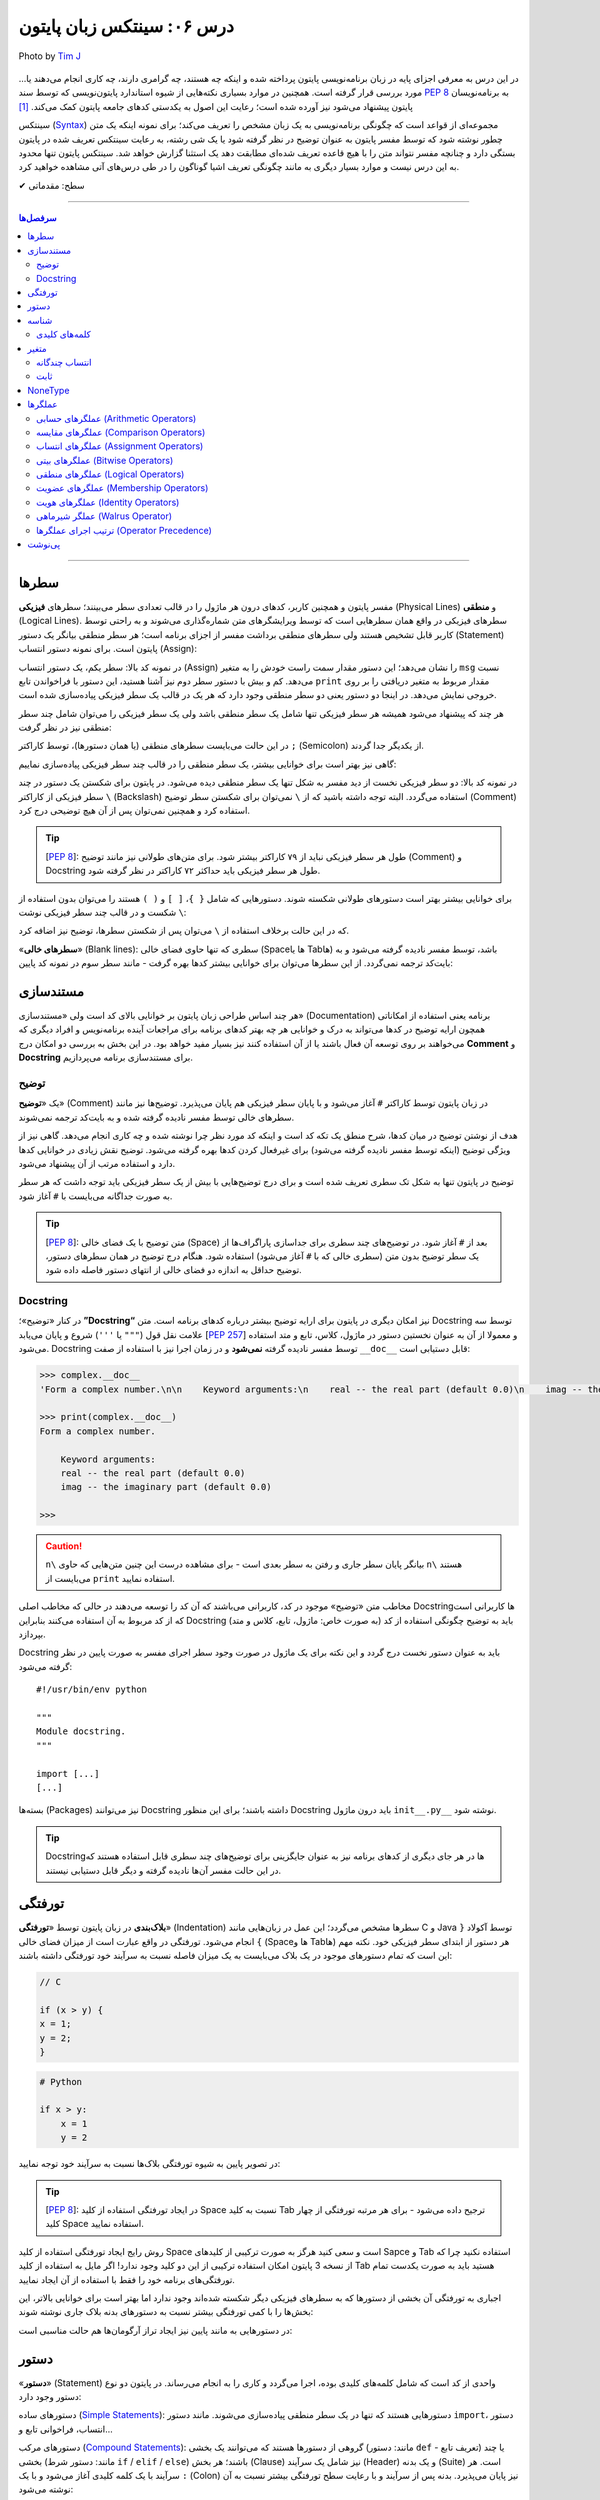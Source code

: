 .. role:: emoji-size

.. meta::
   :description: پایتون به پارسی - کتاب آنلاین و آزاد آموزش زبان برنامه‌نویسی پایتون - درس ششم: سینتکس زبان پایتون
   :keywords:  آموزش, آموزش پایتون, آموزش برنامه نویسی, پایتون, سینتکس, سطر, متغیر, شناسه, ثابت, عملگرها, دستور, کامنت, توضیح, داک string, مستند سازی, دستور زبان


.. _lesson-06: 

درس ۰۶: سینتکس زبان پایتون
==========================================


.. figure:: /_static/pages/06-python-syntax.jpg
    :align: center
    :alt: سینتکس یا دستور نحو زبان پایتون
    :class: page-image

    Photo by `Tim J <https://unsplash.com/photos/gM6k0JmHIBE>`__
  
در این درس به معرفی اجزای پایه در زبان برنامه‌نویسی پایتون پرداخته شده و اینکه چه هستند، چه گرامری دارند، چه کاری انجام می‌دهند یا... مورد بررسی قرار گرفته است. همچنین در موارد بسیاری نکته‌هایی از شیوه استاندارد پایتون‌نویسی که توسط سند `PEP 8 <https://www.python.org/dev/peps/pep-0008>`__ به برنامه‌نویسان پایتون پیشنهاد می‌شود نیز آورده شده است؛ رعایت این اصول به یکدستی کدهای جامعه پایتون کمک می‌کند. [#f1]_

سینتکس (`Syntax <https://en.wikipedia.org/wiki/Syntax_(programming_languages)>`_) مجموعه‌ای از قواعد است که چگونگی برنامه‌نویسی به یک زبان مشخص را تعریف می‌کند؛ برای نمونه اینکه یک متن چطور نوشته شود که توسط مفسر پایتون به عنوان توضیح در نظر گرفته شود یا یک شی رشته، به رعایت سینتکس تعریف شده در پایتون بستگی دارد و چنانچه مفسر نتواند متن را با هیچ قاعده‌ تعریف شده‌ای مطابقت دهد یک استثنا گزارش خواهد شد. سینتکس پایتون تنها محدود به این درس نیست و موارد بسیار دیگری به مانند چگونگی تعریف اشیا گوناگون را در طی درس‌های آتی مشاهده خواهید کرد.


:emoji-size:`✔` سطح: مقدماتی

----

.. contents:: سرفصل‌ها
    :depth: 2

----


.. _python-lines: 


سطرها
------

مفسر پایتون و همچنین کاربر، کدهای درون هر ماژول را در قالب تعدادی سطر می‌بینند؛ سطرهای **فیزیکی** (Physical Lines) و **منطقی** (Logical Lines). سطرهای فیزیکی در واقع همان سطرهایی است که توسط ویرایشگرهای متن شماره‌گذاری می‌شوند و به راحتی توسط کاربر قابل تشخیص هستند ولی سطرهای منطقی برداشت مفسر از اجزای برنامه است؛ هر سطر منطقی بیانگر یک دستور (Statement) پایتون است. برای نمونه دستور انتساب (Assign):

.. code-block:: python
    :linenos:

    msg = "Hello World!"
    print(msg)

در نمونه کد بالا: سطر یکم، یک دستور انتساب (Assign) را نشان می‌دهد؛ این دستور مقدار سمت راست خودش را به متغیر ``msg`` نسبت می‌دهد. کم و بیش با دستور سطر دوم نیز آشنا هستید، این دستور با فراخواندن تابع ``print`` مقدار مربوط به متغیر دریافتی را بر روی خروجی نمایش می‌دهد. در اینجا دو دستور یعنی دو سطر منطقی وجود دارد که هر یک در قالب یک سطر فیزیکی پیاده‌سازی شده است. 

هر چند که پیشنهاد می‌شود همیشه هر سطر فیزیکی تنها شامل یک سطر منطقی باشد ولی یک سطر فیزیکی را می‌توان شامل چند سطر منطقی نیز در نظر گرفت:

.. code-block:: python
    :linenos:

    msg = "Hello World!"; print(msg)

در این حالت می‌بایست سطرهای منطقی (یا همان دستور‌ها)، توسط کاراکتر ``;`` (Semicolon) از یکدیگر جدا گردند. 

گاهی نیز بهتر است برای خوانایی بیشتر، یک سطر منطقی را در قالب چند سطر فیزیکی پیاده‌سازی نماییم:

.. code-block:: python
    :linenos:

    msg = "Python Programming \
    Language."  # This is a message.
    print(msg)

در نمونه کد بالا: دو سطر فیزیکی نخست از دید مفسر به شکل تنها یک سطر منطقی دیده می‌شود. در پایتون برای شکستن یک دستور در چند سطر فیزیکی از کاراکتر ``\`` (Backslash) استفاده می‌گردد. البته توجه داشته باشید که از ``\`` نمی‌توان برای شکستن سطر توضیح (Comment) استفاده کرد و همچنین نمی‌توان پس از آن هیچ توضیحی درج کرد.

.. tip::
    [`PEP 8 <https://www.python.org/dev/peps/pep-0008>`__]: طول هر سطر فیزیکی نباید از ۷۹ کاراکتر بیشتر شود. برای متن‌های طولانی نیز مانند توضیح (Comment) و Docstring طول هر سطر فیزیکی باید حداکثر ۷۲ کاراکتر در نظر گرفته شود.

برای خوانایی بیشتر بهتر است دستور‌های طولانی شکسته شوند. دستورهایی که شامل ``{ }``، ``[ ]`` و ``( )`` هستند را می‌توان بدون استفاده از ``\`` شکست و در قالب چند سطر فیزیکی نوشت:

.. code-block:: python
    :linenos:

    month_names = ['Januari', 'Februari', 'Maart',      # These are the
                   'April',   'Mei',      'Juni',       # Dutch names
                   'Juli',    'Augustus', 'September',  # for the months
                   'Oktober', 'November', 'December']   # of the year

که در این حالت برخلاف استفاده از ``\`` می‌توان پس از شکستن سطرها، توضیح نیز اضافه کرد. 

«**سطرهای خالی**» (Blank lines): سطری که تنها حاوی فضای خالی (Spaceها یا Tabها) باشد، توسط مفسر نادیده گرفته می‌شود و به بایت‌کد ترجمه نمی‌گردد. از این سطرها می‌توان برای خوانایی بیشتر کدها بهره گرفت - مانند سطر سوم در نمونه کد پایین:

.. code-block:: python
    :linenos:

    def power(a, b):
        return a ** b

    print power(2, 3)


.. _python-documentation: 

مستند‌سازی
-----------
هر چند اساس طراحی زبان پایتون بر خوانایی بالای کد است ولی «مستندسازی» (Documentation) برنامه یعنی استفاده از امکاناتی همچون ارایه توضیح در کدها می‌تواند به درک و خوانایی هر چه بهتر کدهای برنامه برای مراجعات آینده برنامه‌نویس و افراد دیگری که می‌خواهند بر روی توسعه آن فعال باشند یا از آن استفاده کنند نیز بسیار مفید خواهد بود. در این بخش به بررسی دو امکان درج **Comment** و **Docstring** برای مستند‌سازی برنامه می‌پردازیم.

.. _python-comment: 

توضیح
~~~~~~~
یک «**توضیح**» (Comment) در زبان پایتون توسط کاراکتر ``#`` آغاز می‌شود و با پایان سطر فیزیکی هم پایان می‌پذیرد. توضیح‌ها نیز مانند سطرهای خالی توسط مفسر نادیده گرفته شده و به بایت‌کد ترجمه نمی‌شوند. 

هدف از نوشتن توضیح در میان کدها، شرح منطق یک تکه کد است و اینکه کد مورد نظر چرا نوشته شده و چه کاری انجام می‌دهد. گاهی نیز از ویژگی توضیح (اینکه توسط مفسر نادیده گرفته می‌شود) برای غیرفعال کردن کدها بهره گرفته می‌شود. توضیح نقش زیادی در خوانایی کدها دارد و استفاده مرتب از آن پیشنهاد می‌شود. 

توضیح در پایتون تنها به شکل تک سطری تعریف شده است و برای درج توضیح‌هایی با بیش از یک سطر فیزیکی باید توجه داشت که هر سطر به صورت جداگانه می‌بایست با ``#`` آغاز شود. 

.. tip::
    [`PEP 8 <https://www.python.org/dev/peps/pep-0008>`__]: متن توضیح‌ با یک فضای خالی (Space) بعد از ``#`` آغاز شود. در توضیح‌های چند سطری برای جداسازی پاراگراف‌ها از یک سطر توضیح بدون متن (سطری خالی که با ``#`` آغاز می‌شود) استفاده شود. هنگام درج توضیح در همان سطرهای دستور، توضیح حداقل به اندازه دو فضای خالی از انتهای دستور فاصله داده شود.

.. code-block:: python
    :linenos:

    # This is a comment, it helps you to understand the code later on.
    # Anything that comes after the # symbol is ignored by Python.

    print("I could have code like this.")   # This comment explains that the following comment will be ignored.

    # You can also use a comment to temporarily "disable" or comment out a piece of code:
    # print ("This won't run.")

    print("This will run.")

.. _python-docstring: 

Docstring
~~~~~~~~~~

در کنار «توضیح»؛ **”Docstring“** نیز امکان دیگری در پایتون برای ارایه توضیح بیشتر درباره کدهای برنامه است. متن Docstring توسط سه علامت نقل قول (``"""`` یا ``'''``) شروع و پایان می‌یابد [`PEP 257 <https://www.python.org/dev/peps/pep-0257/>`_] و معمولا از آن به عنوان نخستین دستور در ماژول، کلاس، تابع و متد استفاده می‌شود.  Docstring توسط مفسر نادیده گرفته **نمی‌شود** و در زمان اجرا نیز با استفاده از صفت ``__doc__`` قابل دستیابی است:

.. code-block:: python
    :linenos:

    def complex(real=0.0, imag=0.0):
        """Form a complex number.

        Keyword arguments:
        real -- the real part (default 0.0)
        imag -- the imaginary part (default 0.0)
        """

.. code-block:: python

    >>> complex.__doc__
    'Form a complex number.\n\n    Keyword arguments:\n    real -- the real part (default 0.0)\n    imag -- the imaginary part (default 0.0)\n    '

    >>> print(complex.__doc__)
    Form a complex number.

        Keyword arguments:
        real -- the real part (default 0.0)
        imag -- the imaginary part (default 0.0)
    
    >>> 

.. caution:: 
    ``n\`` بیانگر پایان سطر جاری و رفتن به سطر بعدی است - برای مشاهده درست این چنین متن‌هایی که حاوی ``n\`` هستند می‌بایست از ``print`` استفاده نمایید.

مخاطب متن «توضیح‌» موجود در کد، کاربرانی می‌باشند که آن کد را توسعه می‌دهند در حالی که مخاطب اصلی Docstring‌ها کاربرانی است که از کد مربوط به آن استفاده می‌کنند بنابراین Docstring باید به توضیح چگونگی استفاده از کد (به صورت خاص: ماژول، تابع، کلاس و متد) بپردازد.

Docstring باید به عنوان دستور نخست درج گردد و این نکته برای یک ماژول در صورت وجود سطر اجرای مفسر به صورت پایین در نظر گرفته می‌شود::

    #!/usr/bin/env python

    """
    Module docstring.
    """

    import [...]
    [...]

بسته‌ها (Packages) نیز می‌توانند Docstring داشته باشند؛ برای این منظور Docstring باید درون ماژول ``init__.py__`` نوشته شود.

.. tip::
    Docstring‌ها در هر جای دیگری از کدهای برنامه نیز به عنوان جایگزینی برای توضیح‌های چند سطری قابل استفاده هستند که در این حالت مفسر آن‌ها نادیده گرفته و دیگر قابل دستیابی نیستند.

.. _python-indentation: 

تورفتگی
--------
**بلاک‌بندی** در زبان پایتون توسط «**تورفتگی**» (Indentation) سطرها مشخص می‌گردد؛ این عمل در زبان‌هایی مانند C و Java توسط آکولاد ``{ }`` انجام می‌شود. تورفتگی در واقع عبارت است از میزان فضای خالی (Spaceها و Tabها) هر دستور از ابتدای سطر فیزیکی خود. نکته مهم این است که تمام دستورهای موجود در یک بلاک می‌بایست به یک میزان فاصله نسبت به سرآیند خود تورفتگی داشته باشند:

.. code-block:: c

    // C

    if (x > y) {
    x = 1;
    y = 2;
    }


.. code-block:: python

    # Python

    if x > y:
        x = 1
        y = 2

در تصویر پایین به شیوه تورفتگی‌ بلاک‌ها نسبت به سرآیند خود توجه نمایید:

.. image:: /_static/lessons/l06-python-Indentation-block.png
    :align: center

.. tip::
    [`PEP 8 <https://www.python.org/dev/peps/pep-0008>`__]: در ایجاد تورفتگی استفاده از کلید Space نسبت به کلید Tab ترجیح داده می‌شود - برای هر مرتبه تورفتگی از چهار کلید Space استفاده نمایید.

روش رایج ایجاد تورفتگی استفاده از کلید Space است و سعی کنید هرگز به صورت ترکیبی از کلیدهای Sapce و Tab استفاده نکنید چرا که از نسخه 3 پایتون امکان استفاده ترکیبی از این دو کلید وجود ندارد! اگر مایل به استفاده از کلید Tab هستید باید به صورت یکدست تمام تورفتگی‌های برنامه خود را فقط با استفاده از آن ایجاد نمایید.

اجباری به تورفتگی آن بخشی از دستورها که به سطرهای فیزیکی دیگر شکسته شده‌اند وجود ندارد اما بهتر است برای خوانایی بالاتر، این بخش‌ها را با کمی تورفتگی بیشتر نسبت به دستور‌های بدنه بلاک جاری نوشته شوند:

.. code-block:: python
    :linenos:

    def long_function_name(
            var_one, var_two, var_three,
            var_four):
        print(var_one)


در دستورهایی به مانند پایین نیز ایجاد تراز آرگومان‌ها هم حالت مناسبی است:

.. code-block:: python
    :linenos:

    foo = long_function_name(var_one, var_two,
                             var_three, var_four)


.. _python-statement: 

دستور
-------

«**دستور**» (Statement) واحدی از کد است که شامل کلمه‌های کلیدی بوده، اجرا می‌گردد و کاری را به انجام می‌رساند. در پایتون دو نوع دستور وجود دارد: 

دستورهای ساده (`Simple Statements <https://docs.python.org/3/reference/simple_stmts.html>`_): دستورهایی هستند که تنها در یک سطر منطقی پیاده‌سازی می‌شوند. مانند دستور ``import``، دستور انتساب، فراخوانی تابع و...

دستورهای مرکب (`Compound Statements <https://docs.python.org/3/reference/compound_stmts.html>`_): گروهی از دستورها هستند که می‌توانند یک بخشی (مانند: دستور ``def`` - تعریف تابع) یا چند بخشی (مانند: دستور شرط  ``if`` / ``elif`` / ``else``) باشند؛ هر بخش (Clause) نیز شامل یک سرآیند (Header) و یک بدنه (Suite) است. هر سرآیند با یک کلمه کلیدی آغاز می‌شود و با یک ``:`` (Colon) نیز پایان می‌پذیرد. بدنه پس از سرآیند و با رعایت سطح تورفتگی بیشتر نسبت به آن نوشته می‌شود:

.. code-block:: python
    :linenos:

    def binary_search(seq, key):
        lo = 0
        hi = len(seq) - 1
        while hi >= lo:
            mid = lo + (hi - lo) // 2
            if seq[mid] < key:
                lo = mid + 1
            elif seq[mid] > key:
                hi = mid - 1
            else:
                return mid
        return False

.. _python-identifier: 

شناسه
-------

«**شناسه**» (**Identifier**) نامی است نمادین که به دلخواه کاربر تعیین و از آن برای شناسایی (identify) متغیر‌ها، توابع، کلاس‌ها، ماژول‌ها یا دیگر اشیا پایتون از یکدیگر استفاده می‌شود. انتخاب شناسه در پایتون نکاتی دارد که می‌بایست از سوی کاربر در نظر گرفته شود:

* تنها با یکی از حروف بزرگ یا کوچک الفبا انگلیسی (``A..Z`` یا ``a..z``) یا کاراکتر ``_`` (Underscore) شروع شود.
* در ادامه می‌تواند هیچ یا چند حرف الفبا انگلیسی (کوچک و بزرگ)، کاراکتر ``_`` و عدد (``9..0``) - با هر ترتیبی - آورده شود.
* هیچ محدودیتی در طول شناسه وجود ندارد و می‌تواند از یک تا هر تعداد کاراکتر باشد.

با یک نگاه حرفه‌ای‌تر، ساختار لغوی (Lexical) شناسه به شکل پایین بیان می‌شود [`اسناد پایتون <https://docs.python.org/3/reference/lexical_analysis.html#identifiers>`__]:

::


        identifier  ::=	(letter|"_") (letter | digit | "_")*
        
        letter      ::=	lowercase | uppercase
        lowercase   ::=	"a"..."z"
        uppercase   ::=	"A"..."Z"
        digit       ::=	"0"..."9"

.. caution:: 
    در تعاریف `regex <https://en.wikipedia.org/wiki/Regular_expression>`_: از پرانتز ``( )`` برای گروه‌بندی استفاده می‌شود. نماد ``|`` به معنی **یا** می‌باشد و از آن برای جدا‌سازی دو عبارت متفاوت استفاده می‌شود. نماد ``*`` به معنی صفر بار تکرار یا بیشتر می‌باشد. [دروس پانزدهم و شانزدهم به بررسی Regular Expression اختصاص یافته است.]

.. tip:: 
  * استفاده از کاراکترهای خاص به مانند ``.``، ``!``، ``@``، ``#``، ``$``، ``%`` و... مجاز نمی‌باشد.
  * استفاده از «فاصله» (Space) مجاز نمی‌باشد.
  * استفاده از «خط تیره» (Hyphen) یعنی کاراکتر ``-`` برای جداسازی کلمه‌ها در نام **ماژول** مجاز است ولی پیشنهاد نمی‌شود.


برای نمونه - چند شناسه درست::

    a    _p    __var    MyClass    get_length    getLength    var2    var_2    S01E16 

برای نمونه - چند شناسه نادرست::

    me@mail    get.length    2_var    6    $var    4pi


.. tip:: 
  همانطور که از درس یکم می‌دانیم، پایتون یک زبان حساس به حرف (Case Sensitive) است و مفسر آن بین حروف کوچک (Lowercase) و بزرگ (Uppercase) به مانند a و A تمایز می‌گذارد.

  برای نمونه، تمامی شناسه‌های CaR ،cAR ،CAr ،caR ،cAr ،Car ،car و CAR متفاوت با یکدیگر ارزیابی می‌شوند.


در پایتون از تکنیکی به نام `Name Mangling <https://en.wikipedia.org/wiki/Name_mangling>`_ استفاده می‌شود. توسط این تکنیک و تنها با شیوه انتخاب شناسه‌ها، نقشی خاص به آن‌ها داده می‌شود:

* شناسه خصوصی (Private) ماژول: اگر شناسه‌ای با یک کاراکتر ``_`` آغاز شود (و نه پایان پذیرد) توسط مفسر پایتون در این نقش ارزیابی می‌گردد. مانند: ``name_`` (و نه: ``_name_`` یا ``_name``)
* شناسه خصوصی کلاس: اگر شناسه‌ای با دو کاراکتر ``_`` آغاز شود (و نه پایان پذیرد) توسط مفسر پایتون در این نقش ارزیابی می‌گردد. مانند: ``name__`` (و نه: ``__name__`` یا ``__name``)

جدا از این مورد، در پایتون صفت‌ها (Attributes) و متدهای خاصی وجود دارد که از پیش تعریف گشته‌اند و برای مفسر مفهوم مشخصی دارند. شناسه این صفت‌ها و متدها با دو کاراکتر ``_`` آغاز می‌شود و همینطور پایان می‌پذیرد؛ درست به مانند صفت‌های ``__class__`` و ``__doc__`` که پیش از این استفاده کردیم.

بنابراین به هنگام استفاده از کاراکتر ``_`` در شناسه (به خصوص در ابتدای آن) باید آگاهی کافی داشته باشیم. [به موارد اشاره شده در آینده پرداخته خواهد شد.]

.. tip:: 
    [`PEP 8 <https://www.python.org/dev/peps/pep-0008>`_]: شیوه استاندارد انتخاب شناسه برای کلاس‌، تابع، متد و متغیر به صورت پایین است:

    * کلاس‌ها به شیوه PascalCase - یعنی تنها حرف نخست هر کلمه بزرگ باشد و کلمه‌ها بدون فاصله کنار هم قرار بگیرند -  نام‌گذاری شوند. مانند: AnimalClass ،Animal. 

    * نام انتخابی برای یک تابع و متد‌ نیز باید تنها شامل حروف کوچک باشد و برای جداسازی کلمه‌ها از ``_`` استفاده شود. مانند: bubble_sort ،binary_search و... البته می‌توان از شیوه camelCase (همانند PascalCase با این تفاوت که حرف نخست کلمه یکم هم می‌بایست حرف کوچک باشد) نیز استفاده نماییم. مانند: bubbleSort ،binarySearch و...

    * نام‌ متغیرها تنها شامل حروف کوچک باشد که کلمه‌های آن توسط ``_`` از یکدیگر جدا شده‌اند. مانند: body_color ،color و...

برای شناسه‌های تک حرفی توجه داشته باشید که از انتخاب حروف l (اِل کوچک) و I (آی بزرگ) بهتر است اجتناب کنید زیرا این دو حرف در برخی فونت‌ها شبیه هم هستند و البته همینطور حرف O (اُ بزرگ) که می‌تواند شبیه به صفر باشد. 

.. _python-keywords: 

کلمه‌های کلیدی
~~~~~~~~~~~~~~~
نکته پایانی در مورد شناسه‌ها این است که: نمی‌توان یک شناسه را برابر با یکی از «**کلمه‌های کلیدی**» (keywords) پایتون انتخاب کرد. کلمه‌های کلیدی در واقع شناسه‌هایی هستند که از پیش برای مفسر پایتون تعریف شده‌اند و معنای مشخصی برای آن دارند. فهرست این کلمه‌های در پایتون به صورت پایین است:

::

    >>> help("keywords")
    Here is a list of the Python keywords.  Enter any keyword to get more help.  

      False               class               from                or
      None                continue            global              pass
      True                def                 if                  raise
      and                 del                 import              return
      as                  elif                in                  try
      assert              else                is                  while
      async               except              lambda              with
      await               finally             nonlocal            yield
      break               for                 not          

در کتابخانه استاندارد پایتون ماژولی به نام ``keyword`` وجود دارد [`اسناد پایتون <https://docs.python.org/3/library/keyword.html>`__]::

    >>> import keyword

    >>> keyword.iskeyword(a)
    False

    >>> keyword.iskeyword("def")
    True

    >>> keyword.kwlist
    ['False', 'None', 'True', 'and', 'as', 'assert', 'break', 'class', 'continue', 'def', 'del', 'elif', 'else', 'except', 'finally', 'for', 'from', 'global', 'if', 'import', 'in', 'is', 'lambda', 'nonlocal', 'not', 'or', 'pass', 'raise', 'return', 'try', 'while', 'with', 'yield']

.. caution:: 
    تابع ``()iskeyword`` بررسی می‌کند که آیا آرگومان دریافتی یکی از کلمه‌های کلیدی می‌باشد یا نه؛ در صورت تایید مقدار ``True`` را باز می‌گرداند. ``kwlist`` نیز در واقع یک شی لیست حاوی تمام کلمه‌های کلیدی است.

شاید کنجکاو باشید تعداد کلمه‌های کلیدی پایتون را بدانید؛ برای این منظور نیازی به شمارش دستی نیست!::

    >>> import keyword
    >>> len(keyword.kwlist)
    33

.. caution:: 
    تابع ``()len`` تعداد اعضای یک شی را باز می‌گرداند [`اسناد پایتون <https://docs.python.org/3/library/functions.html#len>`__].


.. tip:: 

    تنها کلمه‌های کلیدی ``True`` ،``False`` و ``None`` با حرف بزرگ آغاز می‌شوند.


.. tip:: 
    [`PEP 8 <https://www.python.org/dev/peps/pep-0008>`_]: چنانچه می‌خواهید شناسه‌ای مشابه با یکی از کلمه‌های کلیدی انتخاب نمایید؛ می‌توانید این کار را با استفاده از یک ``_`` در انتهای کلمه مورد نظر به انجام برسانید. مانند: ``_def``

.. _python-variable: 

متغیر
-------
یک «**متغیر**» (Variable) در بیشتر زبان‌های برنامه‌نویسی به مانند C بیانگر محلی در حافظه می‌باشد که مقداری در آن قرار گرفته است. برای نمونه سه دستور پایین را در نظر بگیرید:

.. code-block:: c

    int a = 1;

    a = 2;

    int b = a;


در نمونه کد بالا: دستور ``;int a = 1`` بیان می‌کند که محلی از حافظه به نام ``a`` برای نگهداری اعداد صحیح (integers) در نظر گرفته شود و مقدار ``1`` در آن قرار بگیرد؛ از این پس متغیر ``a`` معرف این نقطه از حافظه می‌باشد (درست به مانند یک جعبه) که اکنون حاوی مقدار ``1`` است (شکل پایین - یک). در ادامه دستور ``;a = 2`` باعث می‌شود مقدار پیشین  متغیر ``a`` حذف (از جعبه خارج) و مقدار جدید یعنی ``2`` در آن قرار داده شود (شکل پایین - دو). توجه داشته باشید که در این دسته زبان‌ها، نوع (type) توسط متغیر تعیین می‌گردد و تلاش برای قرار دادن نوع داده دیگری به غیر از ``int`` در متغیر ``a`` (به مانند ``3.7`` یا ``"string"``) باعث بروز خطا در زمان کامپایل می‌گردد. دستور سوم:‌ ``;int b = a`` در ابتدا باعث ایجاد یک محل جدید در حافظه با نام ``b`` و از نوع همان اعداد صحیح می‌شود و سپس مقدار درون متغیر ``a`` را درون آن کپی می‌کند؛ اکنون دو محل برای نگهداری نوع داده ``int`` در حافظه موجود است که هر دو حاوی مقدار ``2`` می‌باشند (شکل پایین - سه).


.. image:: /_static/lessons/l06-c-variable.png
    :align: center

.. rubric:: ولی در پایتون:

یک متغیر چیزی نیست جز یک **نام** که به یک **شی** مشخص در حافظه ارجاع (یا اشاره) دارد. تعریف متغیر در پایتون بسیار ساده است و تنها با انتساب (Assign) شی به یک نام ایجاد می‌گردد. نمادِ ``=``، عملگر (Operator) انتساب در پایتون است. در تعریف متغیر پایتون برخلاف آنچه در زبان C مشاهده کردیم ``;int a``،‌ نیازی به تعیین نوع برای آن نیست چرا که **نوع** (type) از روی **شی** تعیین می‌گردد و یک متغیر در طول زمان اجرا می‌تواند به شی‌هایی از انواع متفاوت ارجاع داشته باشد. برای نمونه سه دستور پایین را در نظر بگیرید::

    a = 1

    a = 2

    b = a

مفسر با رسیدن به دستور ``a = 1``، سه گام پایین را انجام می‌دهد:

1. یک شی از نوع اعداد صحیح و مقدار ``1`` را در جایی از حافظه ایجاد می‌کند. چرا اعداد صحیح؟ نوع توسط شی تعیین می‌گردد و ``1`` عددی است صحیح!.
#. متغیرِ (یا همان نامِ) ``a`` را در جایی دیگر از حافظه ایجاد می‌کند (البته در صورتی که قبلا ایجاد نشده باشد). 
#. یک پیوند از متغیر ``a`` به شی ``1`` برقرار می‌کند. به این پیوند «ارجاع» (Reference) گفته می‌شود .

.. image:: /_static/lessons/l06-python-variable-01.png
    :align: center

انتساب شی دیگری (که می‌تواند از هر نوع دیگری باشد) به یک متغیر موجود؛ باعث حذف ارجاع قبلی آن و ارجاع به شی جدید می‌شود. دستور ``a = 2`` باعث ایجاد شی ``2``، حذف ارجاع متغیر ``a`` به شی ``1`` و ایجاد ارجاعی جدید از متغیر ``a`` به شی ``2`` می‌شود. هر متغیر نامی است برای اشاره به یک شی؛ دستور ``b = a`` نیز می‌گوید: یک متغیر جدید با نام ``b`` ایجاد گردد و به همان شی‌ای ارجاع داشته باشد که متغیر ``a`` ارجاع دارد.

ولی اکنون که ارجاعی به شی ``1`` وجود ندارد، با آن چه می‌شود؟

هر شی شامل یک «**شمارنده ارجاع**» (Reference Counter) نیز هست؛ به این صورت که در هر لحظه تعداد ارجاع‌ها به آن شی را نشان می‌دهد و با هر ارجاع جدید به شی، یک واحد به آن اضافه می‌شود و با حذف هر ارجاع نیز یک واحد کاهش می‌یابد. چنانچه مقدار آن به صفر برسد، شی آن توسط تکنیک ”**Garbage Collection**“ پاک می‌گردد و مقدار حافظه‌ای که توسط شی مصرف شده بود آزاد می‌گردد. برای مشاهده تعداد ارجاع‌ها به یک شی می‌توان از تابع ``()getrefcount`` درون ماژول ``sys`` استفاده کرد [`اسناد پایتون <https://docs.python.org/3/library/sys.html#sys.getrefcount>`__].


البته مفسر پایتون اعداد صحیح و رشته‌های کوچک را پس از اینکه مقدار شمارنده ارجاع‌ آن‌ها به صفر برسد از حافظه پاک نمی‌کند. هدف از این کار صرفه جویی در هزینه ایجاد این اشیا برای استفاده در آینده است. بنابراین در پاسخ به سوال بالا باید گفت که: شی ``1`` در حافظه باقی می‌ماند.

::

        >>> import sys
        
        >>> a = 1
        >>> sys.getrefcount(1)
        760
        
        >>> a = 2
        >>> sys.getrefcount(1)
        759
        >>> sys.getrefcount(2)
        96
        
        >>> b = a
        >>> sys.getrefcount(2)
        97


در نمونه کد بالا همانطور که مشاهده می‌نمایید تعداد ارجاع‌ها به شی ``1`` و ``2`` خارج از حد انتظار است که نشان می‌دهد در پشت صحنه اجرای مفسر پایتون نیز ارجاع‌های دیگری به این اشیا وجود دارد. به کاهش و افزایش تعداد ارجاع‌ها در مثال بالا توجه نمایید.


.. _python-multiple-assignment: 

انتساب چندگانه
~~~~~~~~~~~~~~~~
امکان ایجاد همزمان چند متغیر یا انتساب‌های چندگانه در پایتون وجود دارد - بنابراین می‌توان چند متغیر که همگی به یک شی ارجاع دارند را تنها با یک دستور ایجاد کرد::

    >>> a = b = c = "python"

    >>> a
    'python'
    >>> b
    'python'
    >>> c
    'python'

برای انتساب اشیا متفاوت می‌بایست از ویرگول (Comma) و تنها یک عملگر انتساب (``=``) استفاده نماییم - توجه داشته باشید که تعداد عناصر دو طرف عملگر انتساب می‌بایست برابر باشد::


    >>> a, b, c, d = 1, 4.5, "python", 2

    >>> a
    1
    >>> b
    4.5
    >>> c
    'python'
    >>> d
    2
 
یکی از کاربردهای انتساب چندگانه این است که می‌توان اشیا دو متغیر را به سادگی و تنها با یک سطر دستور با یکدیگر عوض کرد::

    >>> a = 1
    >>> b = 2

    >>> a, b = b, a

    >>> a
    2
    >>> b
    1

.. _python-constant: 

ثابت
~~~~~~

«**ثابت**» (Constant) به متغیری گفته می‌شود که مقدار آن همواره ثابت بوده و پس از تعریف دیگر امکان تغییر مقدار آن وجود ندارد. برای نمونه یک ثابت در زبان Java به شکل پایین تعریف می‌گردد - پس از دستور پایین هر گونه تلاش برای تغییر مقدار ثابت ``HOURS`` با خطا روبرو می‌گردد:

.. code-block:: java
    :linenos:

    final int HOURS = 24;

.. rubric:: در پایتون امکانی برای تعریف ثابت پیش‌بینی نشده است!. 

علاوه بر امکان ایجاد ثابت‌ها برخی موارد دیگر نیز در پایتون نادیده گرفته شده است. در واقع فرض پایتون بر این است که کاربران او افراد باهوشی هستند که از پس مشکلات برمی‌آیند؛ در نتیجه می‌گوید: من به کاربرانم اعتماد دارم پس نیازی نیست که تمام کارها را من برای آن‌ها انجام دهم، یک برنامه‌نویس باید بتواند ریسک کند!.

ولی برای ایجاد ثابت می‌توانید متغیر‌های مورد نظر خود را در ماژولی جدا تعریف نمایید و در هر جایی که لازم بود با ``import`` آن به متغیرهای مورد نظر خود دسترسی یابید:

.. code-block:: python
    :linenos:
 
    # File: constant.py
    # Path: /home/user/Documents/MyModule

    HOURS = 24

.. code-block:: python

    >>> import sys
    >>> sys.path.append('/home/user/Documents/MyModule')

    >>> import constant
    >>> constant.HOURS
    24

البته اگر تغییر‌ناپذیر بودن متغیرها برایتان اهمیت ویژه دارد می‌توانید ماژولی حاوی کد پایین ایجاد نمایید [`منبع <https://www.safaribooksonline.com/library/view/python-cookbook/0596001673/ch05s16.html>`_]:

.. code-block:: python
    :linenos:

    # File: constant.py
    # Path: /home/user/Documents/MyModule

    class _const:

        class ConstError(TypeError): pass

        def __setattr__(self, name, value):
            if name in self.__dict__:
                raise self.ConstError("Can't rebind const(%s)" % name)
            self.__dict__[name] = value

    import sys
    sys.modules[__name__] = _const()

.. code-block:: python

    >>> import sys
    >>> sys.path.append('/home/user/Documents/MyModule')

    >>> import constant
    >>> constant.HOURS = 24
    >>> constant.HOURS
    24
    >>> constant.HOURS = 23
    Traceback (most recent call last):
      File "<stdin>", line 1, in <module>
      File "/home/user/Documents/MyModule/constant.py", line 10, in __setattr__
        raise self.ConstError("Can't rebind const(%s)" % name)
    constant.ConstError: Can't rebind const(HOURS)
    >>> constant.HOURS
    24


درک کد کلاس ``const_`` نیاز به مطالعه دروس مربوط به شی‌گرایی و استثنا‌ها را دارد (Exceptions) دارد. ولی برای توضیحی کوتاه در این درس باید گفت که: 

    مفسر پایتون برای اینکه بداند کدام نام به کدام مقدار یا شی ارجاع دارد از ساختاری مشابه ``{... ,name : value}`` که به نوع دیکشنری (Dictionary) معروف است استفاده می‌کند؛ صفت‌های هر شی و مقدار‌ آن‌ها نیز توسط چنین ساختاری نگهداری می‌شود که برای مشاهده این دیکشنری که در واقع همان فهرستی از صفت‌‌‌های هر شی به همراه مقدار آن‌هاست می‌توانید از صفت ویژه ``__dict__`` استفاده نمایید. متد ``__setattr__`` [`اسناد پایتون <https://docs.python.org/3/reference/datamodel.html#object.__setattr__>`__] از متدهای ویژه است - این متدها امکانی هستند تا بتوانیم برای مواقعی خاص، رفتارهای مشخصی را تعریف نماییم - ``__setattr__`` هر زمان که به یکی از صفت‌های شی‌ای از کلاس مقداری نسبت داده شود به صورت خودکار فراخوانی می‌گردد و وظیفه آن ذخیره صفت‌ها و مقدار آن‌ها در این دیکشنری است. 

    در اینجا رفتار متد ``__setattr__`` کمی تغییر داده شده است به این صورت که بررسی می‌شود (سطر 9) چنانچه پیش از این صفت مورد نظر وجود نداشته باشد (یعنی: پیش از این هیچ مقداری به آن انتساب داده نشده است که بخواهد در فهرست باشد؛ تعریف متغیر را به یاد بیاورید) همراه با مقدار به فهرست صفت‌های شی افزوده خواهد شد (سطر 11)؛ در غیر این صورت یک خطا گزارش می‌گردد که باعث توقف اجرای متد شده و در نتیجه از درج جدید در فهرست که باعث تغییر مقدار صفت مورد نظر می‌گردد جلوگیری خواهد شد (سطر 10).

    با ماژول‌ها هم در پایتون به صورت شی برخورد می‌شود، پس مفسر پایتون باید بداند کدام نام ماژول به کدام شی مربوط است؛ ``sys.modules`` یک دیکشنری حاوی تمام ماژول‌هایی است که در این لحظه از اجرای برنامه بارگذاری شده‌اند. ``[__sys.modules[__name`` به عضوی از این دیکشنری که نام آن ``__name__`` است اشاره دارد. می‌دانیم که ``__name__`` بیانگر نام ماژول جاری است؛ بنابراین عبارت ``[__sys.modules[__name`` معرف نامی است که به شی ماژول constant.py ارجاع دارد. دستور سطر 14 باعث می‌شود تا ارجاع این نام به ماژول حذف شود و در عوض به شی‌ای از کلاس ``const_`` نسبت داده شود که این عمل باعث حذف شی ماژول از حافظه می‌گردد (چون که دیگر ارجاعی به آن وجود ندارد). از طرفی می‌دانیم که با ``import`` هر ماژول، تمام محتویان آن اجرا می گردد؛ با ``import`` ماژول constant.py و پس از اجرای کدهای آن به ويژه سطر 14 همانطور که گفته شده ماژول مربوطه حذف می‌شود ولی کدهای آن هنوز در بایت‌کد باقی است. بنابراین پس از ``import`` می‌توان به آسانی از نام ماژول که اکنون ارجاع به شی‌ای از کلاس ``const_`` دارد برای ایجاد صفت‌ها که حکم ثابت‌های ما را دارند استفاده کرد. [تمام این مفاهیم در آینده به صورت کامل بررسی خواهد شد]

.. tip:: 
    [`PEP 8 <https://www.python.org/dev/peps/pep-0008>`_]: برای نام‌گذاری ثابت‌ها (Constants) تنها از حروف بزرگ و برای جداسازی کلمه‌ها نیز از ``ـ`` استفاده شود. مانند: MAX_OVERFLOW ،TOTAL و...

.. _python-none: 

NoneType
----------

[`None <https://docs.python.org/3/library/constants.html#None>`_] یک شی آماده و بدون مقدار در پایتون است::

    >>> n = None

    >>> type(n)
    <class 'NoneType'>

    >>> print(n)
    None

    >>> import sys
    >>> sys.getsizeof(a)
    16

    >>> n = 5
    >>> type(n)
    <class 'int'>

این شی را می‌توان معرف مقدار هیچی یا ``null`` در پایتون نیز در نظر گرفت. یک کاربرد مهم از این شی در زمانی است که می‌خواهیم یک متغیر بدون مقدار اولیه ایجاد و مقداردهی را بر اساس شرایطی دیگر در ادامه برنامه تعریف نماییم.

این شی کاربردهای فراوانی دارد که به مرور با آن‌ها آشنا خواهید شد.


.. _python-operators: 

عملگر‌ها
--------
«**عملگر**» (Operator) به نمادی گفته می‌شود که عمل مشخصی را بر روی اشیا به انجام می‌رساند؛ به مانند عملگر انتساب ``=`` که پیش از این بررسی شد. همچنین به اشیایی که عملگر‌ بر روی آن‌ها عملی را به انجام می‌رساند «**عملوند**» (Operand) گفته می‌شود. عملگرها دارای انواع مختلفی هستند که در ادامه بررسی خواهیم کرد.


.. _python-arithmetic-operators: 

عملگرهای حسابی (Arithmetic Operators)
~~~~~~~~~~~~~~~~~~~~~~~~~~~~~~~~~~~~~~~~~~~~~~

``+`` ``-`` ``*`` ``**`` ``/`` ``//`` ``%``

* ``+`` جمع (Addition): مقدار عملوندهای دو طرف خود را با یکدیگر جمع می‌کند. ``2 + 1`` حاصل: 3
* ``-`` تفریق (Subtraction): مقدار عملوند سمت راست را از مقدار عملوند سمت چپ خود منها می‌کند: ``4 - 7`` حاصل: 3
* ``*`` ضرب (Multiplication): مقدار عملوندهای دو طرف خود را در یکدیگر ضرب می‌کند: ``2 * 5`` حاصل: 10
* ``**`` توان (Exponent): مقدار عملوند سمت چپ را به توان مقدار عملوند سمت راست خود می‌رساند. ``3 ** 2`` حاصل: 8
* ``/`` تقسیم (Division): مقدار عملوند سمت چپ را بر مقدار عملوند سمت راست خود تقسیم می‌کند و خارج قسمت را برمی‌گرداند::

    >>> 7 / 3              
    2.3333333333333335   
    >>> 12 / 3        
    4.0              
    >>> 6.0 / 2          
    3.0         

* ``//`` تقسیم گردشده پایین (Floor Division): مقدار عملوند سمت چپ را بر مقدار عملوند سمت راست خود تقسیم می‌کند و خارج قسمت را با حذف مقدار اعشاری (در صورت وجود) برمی‌گرداند. حاصل این عملگر برای اعداد صحیح به صورت یک عدد صحیح محاسبه می‌گردد، به نتایج نمونه کد پایین توجه نمایید::

    >>> 7 // 3        
    2                      
    >>> 12 // 3     
    4               
    >>> 6.0 // 2     
    3.0            
    >>> 7.0 // 3       
    2.0              
    

* ``%`` باقی‌ مانده (Modulus): مقدار عملوند سمت چپ را بر مقدار عملوند سمت راست خود تقسیم می‌کند و باقی‌ مانده را برمی‌گرداند. ``3 % 7`` حاصل: 1


.. _python-comparison-operators: 

عملگرهای مقایسه‌ (Comparison Operators)
~~~~~~~~~~~~~~~~~~~~~~~~~~~~~~~~~~~~~~~~~~~~~~

``==`` ``=!`` ``<>`` ``<`` ``>`` ``=<`` ``=>``

* ``==`` برابر (Equal): چنانچه مقدار عملوندهای دو طرف برابر باشند، ``True`` را برمی‌گرداند. ``1 == 3`` : False
* ``=!`` نابرابر (Not Equal): چنانچه مقدار عملوندهای دو طرف برابر نباشند، ``True`` را برمی‌گرداند. ``1 =! 3`` : True
* ``<`` بزرگتر از (Greater Than): چنانچه مقدار عملوند سمت چپ بزرگتر از مقدار عملوند سمت راست آن باشد، ``True`` را برمی‌گرداند. ``5 < 3`` : False 
* ``>`` کوچکتر از (Less Than): چنانچه مقدار عملوند سمت چپ کوچکتر از مقدار عملوند سمت راست آن باشد، ``True`` را برمی‌گرداند. ``5 > 3`` : True 
* ``=<`` برابر یا بزرگتر از (Greater Than or Equal): چنانچه مقدار عملوند سمت چپ برابر یا بزرگتر از مقدار عملوند سمت راست آن باشد، ``True`` را برمی‌گرداند. ``5 =< 7`` : True 
* ``=>`` برابر یا کوچکتر از (Less Than or Equal): چنانچه مقدار عملوند سمت چپ برابر یا کوچکتر از مقدار عملوند سمت راست آن باشد، ``True`` را برمی‌گرداند. ``5 => 7`` : False 


.. _python-assignment-operators: 

عملگرهای انتساب (Assignment Operators)
~~~~~~~~~~~~~~~~~~~~~~~~~~~~~~~~~~~~~~~~~~~~~~

* ``=`` عملوند سمت راست را به عملوند سمت چپ خود نسبت می‌دهد. چنانچه یک عبارت محاسباتی در سمت راست باشد، حاصل آن را به عملوند سمت چپ نسبت می‌دهد::
    
    >>> a = 3

    >>> b = 2

    >>> c = a + b
    >>> c
    5

* ``=+`` ``=-`` ``=*`` ``=**`` ``=/`` ``=//`` ``=%`` عملگرهای ترکیبی (انتساب حسابی): این عملگرها ابتدا عمل مربوط به عملگر حسابی را بر روی مقدار عملوندهای دو طرف خود به انجام می‌رسانند و سپس حاصل را به عملوند سمت چپ نسبت می‌دهند::

    >>> a += b
    >>> a
    5

  ::

    >>> a -= b
    >>> a
    1

  ::

    >>> a *= b
    >>> a
    6

  ::

    >>> a **= b
    >>> a
    9

  ::

    >>> a /= b 
    >>> a 
    1.5 


.. _python-bitwise-operators: 

عملگرهای بیتی (Bitwise Operators)
~~~~~~~~~~~~~~~~~~~~~~~~~~~~~~~~~~~~~~~~~~~~~~

``&`` ``|`` ``^`` ``~`` ``>>`` ``<<``

این دسته از عملگرها، عمل مشخصی را بر روی تک تک بیت‌های عملوند‌(ها) انجام می‌دهند. در پایتون برای استفاده از این عملگرها لزومی به تبدیل اعداد به پایه دو (دودویی یا باینری Binary) وجود ندارد ولی در اینجا برای مشاهده بهتر عملکرد آن‌ها از اعداد دودویی استفاده کرده‌ایم. در زبان پایتون اعداد پایه دو همواره می‌بایست با یک ``0b`` شروع شوند::

    >>> a = 0b0011
    >>> a
    3
    >>> b = 0b0010
    >>> b
    2  

از تابع ``()bin`` می‌توان برای به دست آوردن مقدار دودویی یک عدد ده‌دهی استفاده کرد؛ البته توجه داشته باشید که این تابع مقدار دودویی را در قالب متنی (نوع String) بر می‌گرداند - نکته دیگر اینکه در حالت تعاملی پایتون با وارد کردن اعداد دودویی، خروجی ده‌دهی به دست می‌آید::

    >>> bin(10)
    '0b1010'

    >>> type(bin(10))
    <class 'str'>

    >>> 0b1010
    10


* ``&``: معادل AND بیتی است - تنها بیت‌هایی از خروجی آن ``1`` خواهند بود که هر دو بیت متناظر از عملوندهای آن ``1`` باشند::

    >>> a & b                  0000 0011  
    2                          0000 0010
                        (AND) ----------- 
                               0000 0010  = 2


* ``|``: معادل OR بیتی است - تنها بیت‌هایی از خروجی آن ``0`` خواهند بود که هر دو بیت متناظر از عملوندهای آن ``0`` باشند::

    >>> a | b                  0000 0011  
    3                          0000 0010
                         (OR) ----------- 
                               0000 0011  = 3

* ``^``: معادل XOR بیتی است - تنها بیت‌هایی از خروجی آن ``1`` خواهند بود که هر دو بیت متناظر از عملوندهای آن مخالف یکدیگر باشند::

    >>> a ^ b                  0000 0011  
    1                          0000 0010
                        (XOR) ----------- 
                               0000 0001  = 1

* ``~`` معادل NOT بیتی و تک عملوندی است - هر یک از بیت‌های عملوند خود را از ``0`` به ``1`` و برعکس تبدیل می‌کند::

    >>> ~ a                    0000 0011  
    -4                  (NOT) -----------
                               1111 1100

  یک شیوه برای نمایش اعداد علامت دار دودویی، همین عمل یعنی برعکس کردن بیت‌ها (0 به 1 و 1 به 0) است که به آن نمایش «مکمل یک» (`One's Complement <https://en.wikipedia.org/wiki/Ones%27_complement>`_) اعداد دودویی گفته می‌شود. ولی مفسر پایتون به صورت پیش‌فرض اعداد علامت دار را به شیوه رایج دیگری ارزیابی می‌کند که به نام نمایش «مکمل دو» (`Two's Complement <https://en.wikipedia.org/wiki/Two%27s_complement>`_) شناخته می‌شود؛ در این روش پس از برعکس شدن بیت‌ها، حاصل با عدد ``1`` جمع می‌شود. بنابراین در نمونه کد بالا حاصل ``NOT`` عدد ``a`` برابر ``11111100`` می‌شود که نمایش عدد ``4 -`` در پایه دو به شیوه مکمل دو است::


    n = 3                       0000 0011  
    3 = 0000 0011        (NOT) -----------
                                1111 1100  = -3 (in One’s Complement)
                                           = -4 (in Two’s Complement)


  ::


    Two’s Complement

    n = 4                       0000 0100 
    4 = 0000 0100        (NOT) ----------- 
                                1111 1011         
                                        1                  
                         ( + ) -----------          
                                1111 1100  = -4 


  می‌توان مقدار ``a ~`` را برابر حاصل عبارت ``1 - a-`` در نظر گرفت. بنابراین::

      >>> ~ a + 1
      -3

* ``>>`` شیفت چپ (Left Shift): بیت‌های عملوند سمت چپ را به مقدار عملوند سمت راست خود به سمت **چپ** جابه‌جا می‌کند - مکان‌های رد شده با صفر مقداردهی می‌شوند::

    >>> a << 3                  0000 0011
    24                   (LSH) -----------
                                0001 1000  = 24


* ``<<`` شیفت راست (Right Shift): بیت‌های عملوند سمت چپ را به مقدار عملوند سمت راست خود به سمت **راست** جابه‌جا می‌کند - مکان‌های رد شده با صفر مقداردهی می‌شوند::

    >>> a = 88                  0101 1000
    >>> a >> 3           (RSH) -----------
    11                          0000 1011  = 11

* ``=&`` ``=|`` ``=^`` ``=>>`` ``=<<`` عملگرهای ترکیبی (انتساب بیتی): این عملگرها ابتدا عمل مربوط به عملگر بیتی را بر روی عملوندهای دو طرف خود به انجام می‌رسانند و سپس حاصل را به عملوند سمت چپ نسبت می‌دهند.


.. _python-logical-operators: 

عملگرهای منطقی (Logical Operators)
~~~~~~~~~~~~~~~~~~~~~~~~~~~~~~~~~~~~~~~~~~~~~~

این عملگرها عبارتند از  ``not`` ``or`` ``and`` که در دستورات شرطی کاربرد دارند. عملگرهای منطقی عملوند‌های خود را بر اساس ارزش‌‌های ``True`` (درست) و ``False`` (نادرست) مورد ارزیابی قرار می‌دهند و نتایج خود را بر اساس جدول پایین برمی‌گردانند. عملگر ``not`` تک عملوندی است.


 .. container:: table-ltr

    =====  ======   ========   ======   ======  ======
    a       b        a and b   a or b   not a   not b  
    =====  ======   ========   ======   ======  ======
    True    False    False     True     False   True   
    
    False   True     False     True     True    False  
    
    False   False    False     False    True    True   
    
    True    True     True      True     False   False 
    =====  ======   ========   ======   ======  ======

عملگر ``and`` تنها زمانی که هر دو عملوند آن ارزش True داشته باشند، ``True`` را بر می‌گرداند. عملگر ``or`` تنها زمانی که هر دو عملوند آن ارزش  False داشته باشند، ``False`` را برمی‌گرداند. عملگر ``not`` نیز ارزش عملود خود را برعکس می‌کند (True به False و False به True).



.. _python-membership-operators: 

عملگرهای عضویت (Membership Operators)
~~~~~~~~~~~~~~~~~~~~~~~~~~~~~~~~~~~~~~~~~~~~~~

شامل دو عملگر ``in`` و ``not in`` می‌باشد که از آن‌ها برای بررسی وجود یک مقدار در میان اعضای یک دنباله (sequence مانند: رشته، لیست و...) استفاده می‌شود.

* ``in``: اگر مقدار عملوند سمت چپ خود را در عملوند سمت راست **بیابد**، ``True`` و در غیر این صورت ``False`` را بر می‌گرداند.
* ``not in``: اگر مقدار عملوند سمت چپ خود را در عملوند سمت راست **نیابد**، ``True`` و در غیر این صورت ``False`` را بر می‌گرداند.

::

    >>> "py" in "python"
    True
    >>> 1 in [1, 2, 3]
    True
    >>> "s" not in "python"
    True
    >>> 3 not in [1, 2, 3]
    False



.. _python-identity-operators: 

عملگرهای هویت (Identity Operators)
~~~~~~~~~~~~~~~~~~~~~~~~~~~~~~~~~~~~~~~~~~~~~~

شامل دو عملگر ``is`` و ``is not`` است که از آن‌ها برای بررسی یکی بودن دو شی استفاده می‌شود. 

* ``is``: اگر هر دو عملوند به یک شی ارجاع **داشته** باشند، ``True`` و در غیر این صورت ``False`` را بر می‌گرداند.
* ``is not``: اگر هر دو عملوند به یک شی ارجاع  **نداشته** باشند، ``True`` و در غیر این صورت ``False`` را بر می‌گرداند.

::

    >>> a = 3

    >>> a is 3
    True


.. _python-walrus-operator: 

عملگر‌ شیرماهی (Walrus Operator)
~~~~~~~~~~~~~~~~~~~~~~~~~~~~~~~~~~~~~~~~~~~~~~

از نسخه **3.8 پایتون** یک عملگر جدید به نام Assignment Expressions یا Walrus Operator به سینتکس پایتون اضافه شده است. [`PEP 572 <https://www.python.org/dev/peps/pep-0572/>`__]. نمایش این عملگر به شکل ``=:`` (شبیه دو چشم و عاج یک شیرماهی! [`تصویر <https://en.wikipedia.org/wiki/Walrus#/media/File:Pacific_Walrus_-_Bull_(8247646168).jpg>`__]) می‌باشد و به ما این امکان را می‌دهد که عملیات انتساب و بازگرداندن مقدار را به صورت همزمان به انجام برسانیم. به نمونه کد زیر توجه نمایید::

    >>> walrus = False
    >>> print(walrus)
    False

::

        >>> print(walrus := True)  # Python >= 3.8
        True

        >>> walrus
        True

دو نمونه کد بالا عملکرد یکسانی دارند با این تفاوت که در نمونه دوم تنها با استفاده یک سطر کد، متغیر ``walrus`` با انتساب مقدار ``True`` ایجاد و سپس به تابع ``print`` ارسال می‌گردد.



.. _python-operator-precedence: 

ترتیب اجرای عملگرها (Operator Precedence)
~~~~~~~~~~~~~~~~~~~~~~~~~~~~~~~~~~~~~~~~~~~~~~

چنانچه عبارتی شامل چندین عملگر باشد؛ اینکه ابتدا عمل کدامیک بررسی شود، در حاصل نتیجه تاثیر‌گذار خواهد بود. هر کدام از عملگرها از دید مفسر پایتون دارای حق تقدم متفاوتی است (مانند دیگر زبان‌های برنامه‌نویسی). بنابراین همواره هنگام درج یک عبارت، می‌بایست به میزان تقدم آن‌ها نیز توجه کرد. در بخش پایین به بررسی اولویت عملگرها خواهیم پرداخت - اولویت از بالا به پایین کاهش میابد:

.. code-block:: python
    :linenos:

    ( )               # پرانتز
    **
    ~
    -       +         # منفی و مثبت
    *       /       //      %  
    -       +         # بعلاوه و منها
    <<      >>
    &       ^       |
    ==      !=      <>
    <       <=      >       >=
    =       **=     /=      //=      %=      *=      -=      +=
    is      is not
    in      in not
    not     and     or
           
        

پرانتز بالاترین اولویت را دارد به این معنی که هر عبارتی داخل آن قرار بگیرد اولویت بیشتری برای بررسی خواهد داشت؛ در پرانتزهای تودرتو نیز اولویت داخلی‌ترین پرانتز از همه بیشتر است. چنانچه عبارتی شامل چند عملگر هم سطح باشد؛ اولویت عملگر ‌سمت چپ‌تر بیشتر است. به عبارت‌های پایین و حاصل آن‌ها توجه نمایید::
    
    >>> 4 + 2 - 3 + 2 * 5
    13
    >>> 4 + ((2 - 3) + 2) * 5
    9
    >>> 9 / 3 * 2
    6.0
    >>> 3 * 2 / 9
    0.6666666666666666
    >>> (5 - 3) ** (7 - 3)
    16
    >>> 4 + 3 ** 2 - 9 / 3 * 3
    4.0
    >>> 4 * 2 == 5 + 3
    True


.. _lesson-06-footer: 

پی‌نوشت
--------

.. [#f1] پروژه‌ای متن‌باز به منظور ترجمه PEP8 به فارسی نیز راه‌اندازی شده است. برای مطالعه می‌توانید به نشانی [`شیوه‌نامه نگارش پایتون (PEP 8 فارسی) <https://pep8.ir>`_] مراجعه نمایید.


|

----

:emoji-size:`😊` امیدوارم مفید بوده باشه


